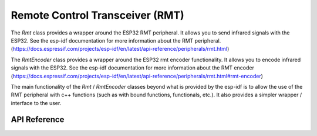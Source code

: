 Remote Control Transceiver (RMT)
********************************

The `Rmt` class provides a wrapper around the ESP32 RMT peripheral. It allows
you to send infrared signals with the ESP32. See the esp-idf documentation for
more information about the RMT peripheral.
(https://docs.espressif.com/projects/esp-idf/en/latest/api-reference/peripherals/rmt.html)

The `RmtEncoder` class provides a wrapper around the ESP32 rmt encoder
functionality. It allows you to encode infrared signals with the ESP32. See the
esp-idf documentation for more information about the RMT encoder
(https://docs.espressif.com/projects/esp-idf/en/latest/api-reference/peripherals/rmt.html#rmt-encoder)

The main functionality of the `Rmt` / `RmtEncoder` classes beyond what is
provided by the esp-idf is to allow the use of the RMT peripheral with c++
functions (such as with bound functions, functionals, etc.). It also provides a
simpler wrapper / interface to the user.

.. ---------------------------- API Reference ----------------------------------

API Reference
-------------

.. include-build-file:: inc/rmt.inc
.. include-build-file:: inc/rmt_encoder.inc
